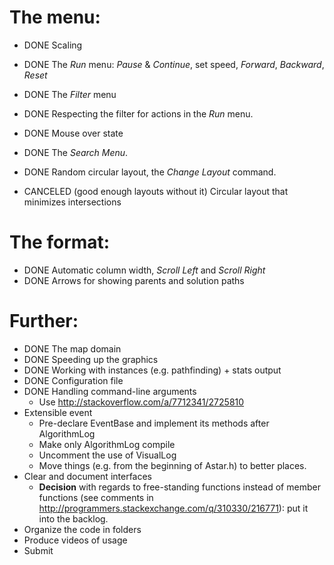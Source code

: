 * The menu:
- DONE Scaling
- DONE The /Run/ menu: /Pause/ & /Continue/, set speed, /Forward/, /Backward/, /Reset/

- DONE The /Filter/ menu 
- DONE Respecting the filter for actions in the /Run/ menu.

- DONE Mouse over state
- DONE The /Search Menu/.

- DONE Random circular layout, the /Change Layout/ command.
- CANCELED (good enough layouts without it) Circular layout that minimizes intersections

* The format:
- DONE Automatic column width, /Scroll Left/ and /Scroll Right/
- DONE Arrows for showing parents and solution paths

* Further:
- DONE The map domain
- DONE Speeding up the graphics
- DONE Working with instances (e.g. pathfinding) + stats output
- DONE Configuration file
- DONE Handling command-line arguments
  * Use http://stackoverflow.com/a/7712341/2725810
- Extensible event
  * Pre-declare EventBase and implement its methods after AlgorithmLog
  * Make only AlgorithmLog compile
  * Uncomment the use of VisualLog
  * Move things (e.g. from the beginning of Astar.h) to better places.
- Clear and document interfaces
  * *Decision* with regards to free-standing functions instead of member functions (see comments in http://programmers.stackexchange.com/q/310330/216771): put it into the backlog.
- Organize the code in folders
- Produce videos of usage
- Submit
